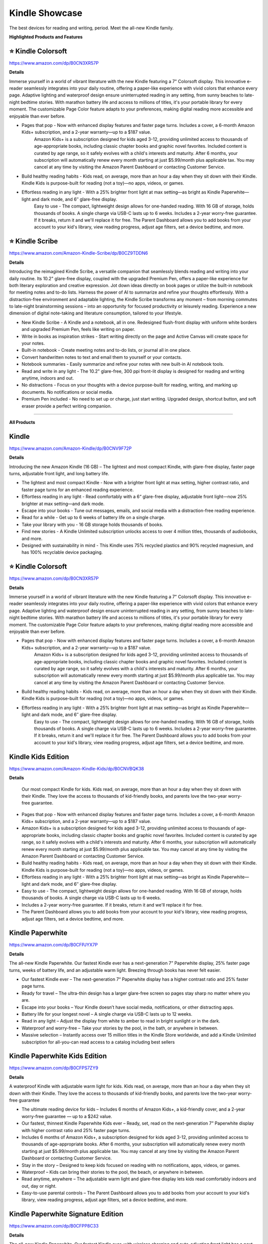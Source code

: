 Kindle Showcase
###########

The best devices for reading and writing, period. Meet the all-new Kindle family.

.. image:: images/kindle_showcase.png
    :alt: kindle showcase

**Highlighted Products and Features**

⭐ Kindle Colorsoft 
**********

https://www.amazon.com/dp/B0CN3XR57P

**Details**


Immerse yourself in a world of vibrant literature with the new Kindle featuring a 7" Colorsoft display. This innovative e-reader seamlessly integrates into your daily routine, offering a paper-like experience with vivid colors that enhance every page. Adaptive lighting and waterproof design ensure uninterrupted reading in any setting, from sunny beaches to late-night bedtime stories. With marathon battery life and access to millions of titles, it's your portable library for every moment. The customizable Page Color feature adapts to your preferences, making digital reading more accessible and enjoyable than ever before.


* Pages that pop - Now with enhanced display features and faster page turns. Includes a cover, a 6-month Amazon Kids+ subscription, and a 2-year warranty—up to a $187 value.
     Amazon Kids+ is a subscription designed for kids aged 3-12, providing unlimited access to thousands of age-appropriate books, including classic chapter books and graphic novel favorites. Included content is curated by age range, so it safely evolves with a child's interests and maturity. After 6 months, your subscription will automatically renew every month starting at just $5.99/month plus applicable tax. You may cancel at any time by visiting the Amazon Parent Dashboard or contacting Customer Service.
* Build healthy reading habits - Kids read, on average, more than an hour a day when they sit down with their Kindle. Kindle Kids is purpose-built for reading (not a toy)—no apps, videos, or games.
* Effortless reading in any light - With a 25% brighter front light at max setting—as bright as Kindle Paperwhite—light and dark mode, and 6″ glare-free display.
     Easy to use - The compact, lightweight design allows for one-handed reading. With 16 GB of storage, holds thousands of books. A single charge via USB-C lasts up to 6 weeks.
     Includes a 2-year worry-free guarantee. If it breaks, return it and we'll replace it for free.
     The Parent Dashboard allows you to add books from your account to your kid's library, view reading progress, adjust age filters, set a device bedtime, and more.


⭐ Kindle Scribe 
**********

https://www.amazon.com/Amazon-Kindle-Scribe/dp/B0CZ9TDDN6

**Details**


Introducing the reimagined Kindle Scribe, a versatile companion that seamlessly blends reading and writing into your daily routine. Its 10.2" glare-free display, coupled with the upgraded Premium Pen, offers a paper-like experience for both literary exploration and creative expression. Jot down ideas directly on book pages or utilize the built-in notebook for meeting notes and to-do lists. Harness the power of AI to summarize and refine your thoughts effortlessly. With a distraction-free environment and adaptable lighting, the Kindle Scribe transforms any moment – from morning commutes to late-night brainstorming sessions – into an opportunity for focused productivity or leisurely reading. Experience a new dimension of digital note-taking and literature consumption, tailored to your lifestyle.

* New Kindle Scribe - A Kindle and a notebook, all in one. Redesigned flush-front display with uniform white borders and upgraded Premium Pen, feels like writing on paper.
* Write in books as inspiration strikes - Start writing directly on the page and Active Canvas will create space for your notes.
* Built-in notebook - Create meeting notes and to-do lists, or journal all in one place.
* Convert handwritten notes to text and email them to yourself or your contacts.
* Notebook summaries - Easily summarize and refine your notes with new built-in AI notebook tools.
* Read and write in any light - The 10.2" glare-free, 300 ppi front-lit display is designed for reading and writing anytime, indoors and out.
* No distractions - Focus on your thoughts with a device purpose-built for reading, writing, and marking up documents. No notifications or social media.
* Premium Pen included - No need to set up or charge, just start writing. Upgraded design, shortcut button, and soft eraser provide a perfect writing companion.

------------

**All Products** 

Kindle 
**********

https://www.amazon.com/Amazon-Kindle/dp/B0CNV9F72P

**Details**


Introducing the new Amazon Kindle (16 GB) – The lightest and most compact Kindle, with glare-free display, faster page turns, adjustable front light, and long battery life.

* The lightest and most compact Kindle - Now with a brighter front light at max setting, higher contrast ratio, and faster page turns for an enhanced reading experience.
* Effortless reading in any light - Read comfortably with a 6“ glare-free display, adjustable front light—now 25% brighter at max setting—and dark mode.
* Escape into your books - Tune out messages, emails, and social media with a distraction-free reading experience.
* Read for a while - Get up to 6 weeks of battery life on a single charge.
* Take your library with you - 16 GB storage holds thousands of books.
* Find new stories - A Kindle Unlimited subscription unlocks access to over 4 million titles, thousands of audiobooks, and more.
* Designed with sustainability in mind - This Kindle uses 75% recycled plastics and 90% recycled magnesium, and has 100% recyclable device packaging.


⭐ Kindle Colorsoft 
**********

https://www.amazon.com/dp/B0CN3XR57P

**Details**


Immerse yourself in a world of vibrant literature with the new Kindle featuring a 7" Colorsoft display. This innovative e-reader seamlessly integrates into your daily routine, offering a paper-like experience with vivid colors that enhance every page. Adaptive lighting and waterproof design ensure uninterrupted reading in any setting, from sunny beaches to late-night bedtime stories. With marathon battery life and access to millions of titles, it's your portable library for every moment. The customizable Page Color feature adapts to your preferences, making digital reading more accessible and enjoyable than ever before.


* Pages that pop - Now with enhanced display features and faster page turns. Includes a cover, a 6-month Amazon Kids+ subscription, and a 2-year warranty—up to a $187 value.
     Amazon Kids+ is a subscription designed for kids aged 3-12, providing unlimited access to thousands of age-appropriate books, including classic chapter books and graphic novel favorites. Included content is curated by age range, so it safely evolves with a child's interests and maturity. After 6 months, your subscription will automatically renew every month starting at just $5.99/month plus applicable tax. You may cancel at any time by visiting the Amazon Parent Dashboard or contacting Customer Service.
* Build healthy reading habits - Kids read, on average, more than an hour a day when they sit down with their Kindle. Kindle Kids is purpose-built for reading (not a toy)—no apps, videos, or games.
* Effortless reading in any light - With a 25% brighter front light at max setting—as bright as Kindle Paperwhite—light and dark mode, and 6″ glare-free display.
     Easy to use - The compact, lightweight design allows for one-handed reading. With 16 GB of storage, holds thousands of books. A single charge via USB-C lasts up to 6 weeks.
     Includes a 2-year worry-free guarantee. If it breaks, return it and we'll replace it for free.
     The Parent Dashboard allows you to add books from your account to your kid's library, view reading progress, adjust age filters, set a device bedtime, and more.


Kindle Kids Edition 
**********

https://www.amazon.com/Amazon-Kindle-Kids/dp/B0CNVBQK38

**Details**
 
 Our most compact Kindle for kids. Kids read, on average, more than an hour a day when they sit down with their Kindle. They love the access to thousands of kid-friendly books, and parents love the two-year worry-free guarantee.

* Pages that pop - Now with enhanced display features and faster page turns. Includes a cover, a 6-month Amazon Kids+ subscription, and a 2-year warranty—up to a $187 value.
* Amazon Kids+ is a subscription designed for kids aged 3-12, providing unlimited access to thousands of age-appropriate books, including classic chapter books and graphic novel favorites. Included content is curated by age range, so it safely evolves with a child's interests and maturity. After 6 months, your subscription will automatically renew every month starting at just $5.99/month plus applicable tax. You may cancel at any time by visiting the Amazon Parent Dashboard or contacting Customer Service.
* Build healthy reading habits - Kids read, on average, more than an hour a day when they sit down with their Kindle. Kindle Kids is purpose-built for reading (not a toy)—no apps, videos, or games.
* Effortless reading in any light - With a 25% brighter front light at max setting—as bright as Kindle Paperwhite—light and dark mode, and 6″ glare-free display.
* Easy to use - The compact, lightweight design allows for one-handed reading. With 16 GB of storage, holds thousands of books. A single charge via USB-C lasts up to 6 weeks.
* Includes a 2-year worry-free guarantee. If it breaks, return it and we'll replace it for free.
* The Parent Dashboard allows you to add books from your account to your kid's library, view reading progress, adjust age filters, set a device bedtime, and more.


Kindle Paperwhite 
**********

https://www.amazon.com/dp/B0CFPJYX7P

**Details**


The all-new Kindle Paperwhite. Our fastest Kindle ever has a next-generation 7” Paperwhite display, 25% faster page turns, weeks of battery life, and an adjustable warm light. Breezing through books has never felt easier.

* Our fastest Kindle ever – The next-generation 7“ Paperwhite display has a higher contrast ratio and 25% faster page turns.
* Ready for travel – The ultra-thin design has a larger glare-free screen so pages stay sharp no matter where you are.
* Escape into your books – Your Kindle doesn’t have social media, notifications, or other distracting apps.
* Battery life for your longest novel – A single charge via USB-C lasts up to 12 weeks.
* Read in any light – Adjust the display from white to amber to read in bright sunlight or in the dark.
* Waterproof and worry-free – Take your stories by the pool, in the bath, or anywhere in between.
* Massive selection – Instantly access over 15 million titles in the Kindle Store worldwide, and add a Kindle Unlimited subscription for all-you-can read access to a catalog including best sellers


Kindle Paperwhite Kids Edition 
**********

https://www.amazon.com/dp/B0CFPS7ZY9

**Details**
 
A waterproof Kindle with adjustable warm light for kids. Kids read, on average, more than an hour a day when they sit down with their Kindle. They love the access to thousands of kid-friendly books, and parents love the two-year worry-free guarantee

* The ultimate reading device for kids – Includes 6 months of Amazon Kids+, a kid-friendly cover, and a 2-year worry-free guarantee — up to a $242 value.
*  Our fastest, thinnest Kindle Paperwhite Kids ever – Ready, set, read on the next-generation 7” Paperwhite display with higher contrast ratio and 25% faster page turns.
*  Includes 6 months of Amazon Kids+, a subscription designed for kids aged 3-12, providing unlimited access to thousands of age-appropriate books. After 6 months, your subscription will automatically renew every month starting at just $5.99/month plus applicable tax. You may cancel at any time by visiting the Amazon Parent Dashboard or contacting Customer Service.
*  Stay in the story – Designed to keep kids focused on reading with no notifications, apps, videos, or games.
*  Waterproof – Kids can bring their stories to the pool, the beach, or anywhere in between.
*  Read anytime, anywhere – The adjustable warm light and glare-free display lets kids read comfortably indoors and out, day or night.
*  Easy-to-use parental controls – The Parent Dashboard allows you to add books from your account to your kid's library, view reading progress, adjust age filters, set a device bedtime, and more.


Kindle Paperwhite Signature Edition 
**********

https://www.amazon.com/dp/B0CFPP8C33

**Details**
 

The all-new Kindle Paperwhite. Our fastest Kindle ever, with wireless charging and auto-adjusting front light has a next-generation 7” Paperwhite display, 25% faster page turns, weeks of battery life, and an adjustable warm light. Breezing through books has never felt easier.

* Our fastest Kindle ever – The next-generation 7“ Paperwhite display has a higher contrast ratio with 25% faster page turns.
* Upgrade your reading experience – The Signature Edition features an auto-adjusting front light, wireless charging, and 32 GB storage.
* Ready for travel – The ultra-thin design has a larger glare-free screen so pages stay sharp no matter where you are.
* Escape into your books – Your Kindle doesn’t have social media, notifications, or other distracting apps.
* Adapts to your surroundings – The auto-adjusting front light lets you read in the brightest sunlight or late into the night.
* Battery life for marathon reading – A single charge via USB-C lasts up to 12 weeks, or power up with a wireless charging dock (sold separately).
* Waterproof and worry-free – Take your stories by the pool, in the bath, or anywhere in between.
* Massive selection – Instantly access over 15 million titles in the Kindle Store worldwide, and add a Kindle Unlimited subscription for all-you-can read access to a catalog including best sellers.


⭐ Kindle Scribe  
**********

https://www.amazon.com/Amazon-Kindle-Scribe/dp/B0CZ9TDDN6

**Details**


Introducing the reimagined Kindle Scribe, a versatile companion that seamlessly blends reading and writing into your daily routine. Its 10.2" glare-free display, coupled with the upgraded Premium Pen, offers a paper-like experience for both literary exploration and creative expression. Jot down ideas directly on book pages or utilize the built-in notebook for meeting notes and to-do lists. Harness the power of AI to summarize and refine your thoughts effortlessly. With a distraction-free environment and adaptable lighting, the Kindle Scribe transforms any moment – from morning commutes to late-night brainstorming sessions – into an opportunity for focused productivity or leisurely reading. Experience a new dimension of digital note-taking and literature consumption, tailored to your lifestyle.

* New Kindle Scribe - A Kindle and a notebook, all in one. Redesigned flush-front display with uniform white borders and upgraded Premium Pen, feels like writing on paper.
* Write in books as inspiration strikes - Start writing directly on the page and Active Canvas will create space for your notes.
* Built-in notebook - Create meeting notes and to-do lists, or journal all in one place.
* Convert handwritten notes to text and email them to yourself or your contacts.
* Notebook summaries - Easily summarize and refine your notes with new built-in AI notebook tools.
* Read and write in any light - The 10.2" glare-free, 300 ppi front-lit display is designed for reading and writing anytime, indoors and out.
* No distractions - Focus on your thoughts with a device purpose-built for reading, writing, and marking up documents. No notifications or social media.
* Premium Pen included - No need to set up or charge, just start writing. Upgraded design, shortcut button, and soft eraser provide a perfect writing companion.



